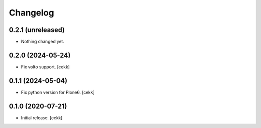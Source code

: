 Changelog
=========

0.2.1 (unreleased)
------------------

- Nothing changed yet.


0.2.0 (2024-05-24)
------------------

- Fix volto support.
  [cekk]

0.1.1 (2024-05-04)
------------------

- Fix python version for Plone6.
  [cekk]

0.1.0 (2020-07-21)
------------------

- Initial release.
  [cekk]
